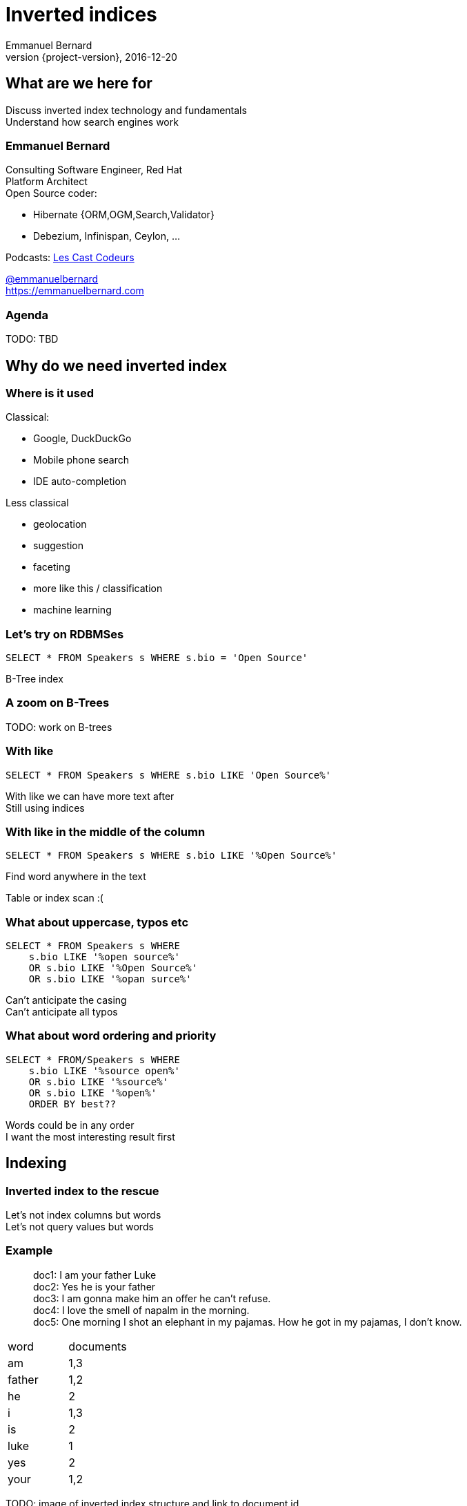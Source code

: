 = Inverted indices
Emmanuel Bernard
2016-12-20
:hardbreaks:
:revnumber: {project-version}
:example-caption!:
ifndef::imagesdir[:imagesdir: images]
ifndef::sourcedir[:sourcedir: ../java]
:deckjs_transition: fade
:revealjs_slideNumber: 'c/t'
:navigation:
:menu:
:status:

== What are we here for

Discuss inverted index technology and fundamentals
Understand how search engines work

=== Emmanuel Bernard

++++
<style>
.asciinema-terminal.font-medium {
  font-size: 16px;
}
</style>
++++

Consulting Software Engineer, Red Hat
Platform Architect
Open Source coder:

* Hibernate {ORM,OGM,Search,Validator}
* Debezium, Infinispan, Ceylon, ...

Podcasts: https://lescastcodeurs.com:[Les Cast Codeurs]

https://twitter.com/emmanuelbernard[@emmanuelbernard]
https://emmanuelbernard.com

=== Agenda

TODO: TBD

== Why do we need inverted index

=== Where is it used

[.left]
--
Classical:

* Google, DuckDuckGo
* Mobile phone search
* IDE  auto-completion
--

[.right]
--
Less classical

* geolocation
* suggestion
* faceting
* more like this / classification
* machine learning
--

=== Let's try on RDBMSes

[source,SQL]
----
SELECT * FROM Speakers s WHERE s.bio = 'Open Source'
----

B-Tree index

=== A zoom on B-Trees

TODO: work on B-trees

=== With like

[source,SQL]
----
SELECT * FROM Speakers s WHERE s.bio LIKE 'Open Source%'
----

With like we can have more text after
Still using indices

=== With like in the middle of the column

[source,SQL]
----
SELECT * FROM Speakers s WHERE s.bio LIKE '%Open Source%'
----

Find word anywhere in the text

Table or index scan :(

=== What about uppercase, typos etc

[source,SQL]
----
SELECT * FROM Speakers s WHERE
    s.bio LIKE '%open source%'
    OR s.bio LIKE '%Open Source%'
    OR s.bio LIKE '%opan surce%'
----

Can't anticipate the casing
Can't anticipate all typos

=== What about word ordering and priority

[source,SQL]
----
SELECT * FROM/Speakers s WHERE
    s.bio LIKE '%source open%'
    OR s.bio LIKE '%source%'
    OR s.bio LIKE '%open%'
    ORDER BY best??
----

Words could be in any order
I want the most interesting result first

== Indexing

=== Inverted index to the rescue

Let's not index columns but words
Let's not query values but words

[%notitle]
[%stretch]
=== Example

[.left]
--
> doc1: I am your father Luke
> doc2: Yes he is your father
> doc3: I am gonna make him an offer he can't refuse.
> doc4: I love the smell of napalm in the morning.
> doc5: One morning I shot an elephant in my pajamas. How he got in my pajamas, I don't know.
--

[.right]
--
|===
|word|documents
|am|1,3
|father|1,2
|he|2
|i|1,3
|is|2
|luke|1
|yes|2
|your|1,2
|===
--


TODO: image of inverted index structure and link to document id


== Indexing details

== Quering time

== Scoring

== Inverted index physical representation

A Lucene example

=== File structure

[NOTE.speaker]
--
B-Tree, not fast enough
--

=== Log-Structured Merge

=== Uninverted index

== Thank you!

* Slides and code : https://github.com/melix/virtualjug-fast-builds
* Gradle documentation : http://gradle.org/documentation/
* Follow me: http://twitter.com/CedricChampeau[@CedricChampeau]

Learn more at https://gradle.org[www.gradle.org]


